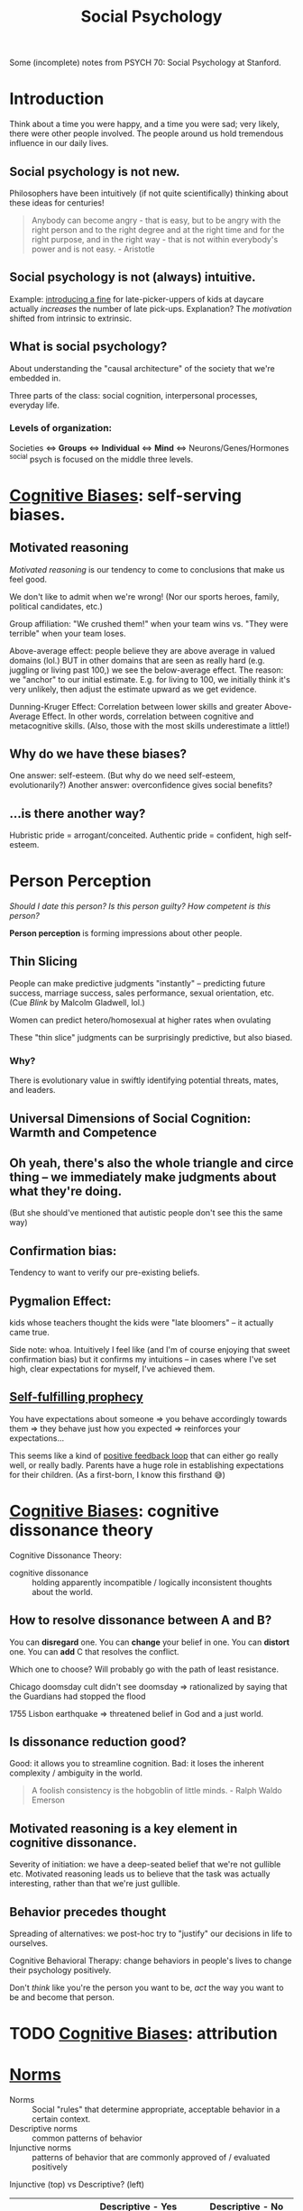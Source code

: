 #+title: Social Psychology

Some (incomplete) notes from PSYCH 70: Social Psychology at Stanford.

* Introduction
Think about a time you were happy, and a time you were sad; very likely, there were other people involved. The people around us hold tremendous influence in our daily lives.

** Social psychology is not new.
Philosophers have been intuitively (if not quite scientifically) thinking about these ideas for centuries!
#+begin_quote
Anybody can become angry - that is easy, but to be angry with the right person and to the right degree and at the right time and for the right purpose, and in the right way - that is not within everybody's power and is not easy. - Aristotle
#+end_quote
** Social psychology is not (always) intuitive.
Example: [[https://rady.ucsd.edu/faculty/directory/gneezy/pub/docs/fine.pdf][introducing a fine]] for late-picker-uppers of kids at daycare actually /increases/ the number of late pick-ups. Explanation? The /motivation/ shifted from intrinsic to extrinsic.
** What is social psychology?
About understanding the "causal architecture" of the society that we're embedded in.

Three parts of the class: social cognition, interpersonal processes, everyday life.
*** Levels of organization:
Societies <=> *Groups* <=> *Individual* <=> *Mind* <=> Neurons/Genes/Hormones
^social psych is focused on the middle three levels.
* [[file:20210704202541-cognitive_biases.org][Cognitive Biases]]: self-serving biases.
** Motivated reasoning
/Motivated reasoning/ is our tendency to come to conclusions that make us feel good.

We don't like to admit when we're wrong! (Nor our sports heroes, family, political candidates, etc.)

Group affiliation: "We crushed them!" when your team wins vs. "They were terrible" when your team loses.

Above-average effect: people believe they are above average in valued domains (lol.) BUT in other domains that are seen as really hard (e.g. juggling or living past 100,) we see the below-average effect. The reason: we "anchor" to our initial estimate. E.g. for living to 100, we initially think it's very unlikely, then adjust the estimate upward as we get evidence.

Dunning-Kruger Effect: Correlation between lower skills and greater Above-Average Effect. In other words, correlation between cognitive and metacognitive skills. (Also, those with the most skills underestimate a little!)
** Why do we have these biases?
One answer: self-esteem. (But why do we need self-esteem, evolutionarily?)
Another answer: overconfidence gives social benefits?
** ...is there another way?
Hubristic pride = arrogant/conceited.
Authentic pride = confident, high self-esteem.
* Person Perception
/Should I date this person? Is this person guilty? How competent is this person?/

*Person perception* is forming impressions about other people.
** Thin Slicing
People can make predictive judgments "instantly" -- predicting future success, marriage success, sales performance, sexual orientation, etc. (Cue /Blink/ by Malcolm Gladwell, lol.)

Women can predict hetero/homosexual at higher rates when ovulating

These "thin slice" judgments can be surprisingly predictive, but also biased.

*** Why?
There is evolutionary value in swiftly identifying potential threats, mates, and leaders.
** Universal Dimensions of Social Cognition: Warmth and Competence
** Oh yeah, there's also the whole triangle and circe thing -- we immediately make judgments about what they're doing.
(But she should've mentioned that autistic people don't see this the same way)
** Confirmation bias:
Tendency to want to verify our pre-existing beliefs.
** Pygmalion Effect:
kids whose teachers thought the kids were "late bloomers" -- it actually came true.

Side note: whoa. Intuitively I feel like (and I'm of course enjoying that sweet confirmation bias) but it confirms my intuitions -- in cases where I've set high, clear expectations for myself, I've achieved them.
** [[file:20210627180445-self_fulfilling_prophecy.org][Self-fulfilling prophecy]]
You have expectations about someone => you behave accordingly towards them => they behave just how you expected => reinforces your expectations...

This seems like a kind of [[file:20210626152258-positive_feedback_loop.org][positive feedback loop]] that can either go really well, or really badly. Parents have a huge role in establishing expectations for their children. (As a first-born, I know this firsthand 😅)
* [[file:20210704202541-cognitive_biases.org][Cognitive Biases]]: cognitive dissonance theory
Cognitive Dissonance Theory:
- cognitive dissonance :: holding apparently incompatible / logically inconsistent thoughts about the world.
** How to resolve dissonance between A and B?
You can *disregard* one.
You can *change* your belief in one.
You can *distort* one.
You can *add* C that resolves the conflict.

Which one to choose? Will probably go with the path of least resistance.

Chicago doomsday cult didn't see doomsday => rationalized by saying that the Guardians had stopped the flood

1755 Lisbon earthquake => threatened belief in God and a just world.
** Is dissonance reduction good?
Good: it allows you to streamline cognition.
Bad: it loses the inherent complexity / ambiguity in the world.

#+begin_quote
A foolish consistency is the hobgoblin of little minds. - Ralph Waldo Emerson
#+end_quote
** Motivated reasoning is a key element in cognitive dissonance.
Severity of initiation: we have a deep-seated belief that we're not gullible etc. Motivated reasoning leads us to believe that the task was actually interesting, rather than that we're just gullible.
** Behavior precedes thought
Spreading of alternatives: we post-hoc try to "justify" our decisions in life to ourselves.

Cognitive Behavioral Therapy: change behaviors in people's lives to change their psychology positively.

Don't /think/ like you're the person you want to be, /act/ the way you want to be and become that person.
* TODO [[file:20210704202541-cognitive_biases.org][Cognitive Biases]]: attribution
* [[file:20210716222804-norms.org][Norms]]
- Norms :: Social "rules" that determine appropriate, acceptable behavior in a certain context.
- Descriptive norms :: common patterns of behavior
- Injunctive norms :: patterns of behavior that are commonly approved of / evaluated positively


Injunctive (top) vs Descriptive? (left)
|                  | Descriptive - Yes                       | Descriptive - No             |
|------------------+-----------------------------------------+------------------------------|
| /                | <                                       | <                            |
| *Injunctive - Yes* | - driving on the right side of the road | - sharing cable accts        |
|                  | - taking turns in conversation          | - culturally divisive issues |
|                  | - standing in line                      | - solar panels               |
|------------------+-----------------------------------------+------------------------------|
| *Injunctive - No*  | - Fashionable clothes                   | - food choices               |
|                  | - Manners of speaking                   | - name choice                |
|                  | - Gender norms for asking out           |                              |


These two types of norms are often overlapping signficantly -- injunctive rules become descriptive norms, (people strive to be normal in fear of judgment,) and then descriptive norms also become injunctive (people judge you for being abnormal.)

Morals are injunctive norms about what is right or wrong.

* Breaching Norms
Breaching: the purposeful breaking of social norms (usu. descriptive, sometimes injunctive)

E.g.: Stand in elevator facing the wrong way. Order pizza at McD's. Shake head while saying yes. Lol.

You really only learn how strong a norm is when you try to break it. We're reaallllly socially programmed to not break them.

(/Norm internalization/: people "self-sanction" for deviance) -- Panopticon -- feels like everyone is watching us, even when they're not watching us. We watch ourselves.

Norm internalization / embarrassability associated with trustworthiness, monogamy, etc.

Lots of the "sameness" we see in society actually has roots in the way they were socialized -- same initial conditions.
** Reactions to breaches
Common reactions to breaching of norms includes:

- You are sanctioned
  This is common for injunctive norms

- Gently brought in line -- people want to maintain *fluidity of interaction*
  breaching causes cognitive dissonance -- people seek to resolve it.

  "Dramaturgical analysis" (Goffman): social order like a play. People read their lines, and if someone goes "off-script," they are gently guided back on

  #+begin_quote
And all the men and women merely players;
They have their exits and their entrances;
And one man in his time plays many parts. - Shakespeare
  #+end_quote
- You are imitated
  This is (often but not always) common when the norm is privately unpopular. Can trigger a "cascade" effect...
* Cascades
Social influence is not just a stabilizing force -- can also create social change.

Cascades have fascinating properties: "early movers" disproportionately influence. Unpredictable. Can destroy a norm, or create a new one.

Random dance mob started at music festival = cascade. Emergent collective behavior

Threshold model: People have "thresholds" = number of others who must join the collective behavior before individual will.

Very sensitive to early movers: need people with 0- and low-thresholds. This makes it highly unpredictable (average threshold not necessarily telling the whole story.)
* [[id:51fc68e1-5963-4ef3-820e-feaff385b6d5][Social Influence]]
View the following studies through these lenses:
1) What is distinct about the particular type of influence studied?
2) What would you have done in the study?
3) How does this influence show up in real life? (Good/bad?)
** First Conformity Experiment
Rate pleasantness of odors, alone vs. in groups.

In groups: participants avoided extremes. (Moderation effect)

Instinctual/subconscious submission to the group
** Sherif autokinetic experiments
/Autokinetic effect/: When a white light is presented on a black background, it appears to be moving / fluttering.

Show light on wall of dark room -- repeatedly ask "how much is it moving?"

Conditions: Individuals vs. Groups

Individuals: settle on a personal standard, then stick to those

Groups: converge towards a shared answer. Constructed reality.

Groups => Individuals: they stuck to the group's "answer." Social cohesion is strong.
*** What is special about this?
The stimulus is *ambiguous*. We use social information to make judgments, because we want to be right. When things are uncertain, we look to others for answers.
*** What would I have done?
I feel like I probably would have been convinced.
*** How does this influence show up in "real life"?
Yelp for deciding whether a restaurant is good. Carta for deciding whether classes are good. etc.

Me looking up stuff on reddit, tryna see the "best" way to do [X].

Things to consider:
- people aren't always right
- Conformity generates and preserves culture (even across generations)
** Asch Conformity Experiments
Perception of lengths of lines -- which one on the right is the same as the line on the left.

Conditions: confederate says wrong answer vs. not.

People conform to the /wrong answer/ despite the evidence in front of their own eyes.

*** What is special about this influence?
Stimulus is /not/ ambiguous

*Normative influence*: using social norms to guide behavior

We want to be liked.
*** What would I have done?
Hmmm...I feel like I would not have conformed, at least the vast majority of the time. (There is large individual variance on this trial.)
*** Why did people conform?
People said they questioned their own judgment -- reluctant to admit that they were distorting to be liked.
*** How does this show up in "real life?"
Well...it doesn't, really. Generally the group doesn't completely contradict what you believe. Lots of grey ar
** Social influence at play
1) How am I being influenced?
   By my desire to be right, to be liked
2) How am I influencing others?
   Cialdini's 6 principles
3) Are there places I want to change my behavior (given what I'm learning)?
** Milgram - replicated Asch in Norway and France
People being told to administer electric shocks to someone else.

Factors influencing obedience: situational influence.
*** What is special?
Authority figure telling them what to do
*** What would I have done?
I feel like I'm honestly not sure. I hope I would've stopped but I can't tell. I feel fairly conforming.
*** Real life?
Hospital: nurses will blindly follow doctor orders

when white participants were asked to "match the characteristics of their representative" they hired more white people

(...terrible things like the Holocaust?)
** Social influence in the 21st century
*** focus on positive interventions
You can publish data to correct misinformed norms.

*Join Your Fellow Guests* in saving the environment => more people reuse towels

Working Together -- people like to feel like they're part of something.

Dynamic norms: people are /moving towards/ eating less meat. People were inspired to choose the meatless option.

(Just realized: the media has huge influence here.)

*** nuanced distinctions
*** sophisticated measures
** AquaCharge:
fake product, drink alone vs. with confederate (congruent, incongruent.) Measure subjective response, physiological response, functional response, endorsement, follow-up => even with no confederate, they improved alertness, increased blood pressure, etc.
*** What is special?
Demonstrates "transformational influence" (actually changed physical measures!)
** Conclusions
No one is immune to the influence of others

Influence can be informational (be right), normative (be liked), explicit (obedience) or subliminal (social roles), potentially destructive, transformational

#+begin_quote
...in the absence of social verification, experience is transitory, random, and ephemeral, like the flicker of a firefly. But once recognized by others and shared in an ongoing, dynamic process of social verification we term "shared reality", experience is no longer subjective, instead, it achieves the phenomenological status of objective reality. That is, experience is established as valid and reliable to the extent that it is shared with others.
Hardin & Higgins, 1996
#+end_quote
* Social Identity Theory - Inter Group Conflict
** Identity
"selves" that individual takes on in interaction

20 Statements Test:

I am:
- Indian American
- introvert
- male
- 22 years old
- Stanford student
- CS student
- nationality
- older brother
- firstborn son, grandson
- not generous


*** Personal
{ inrovert, polite, optimistic, moody }
*** Role
{ student, friend, daughter, etc. }
*** Social
{ nationality, university, political party }
** Social Identity Theory
1) How people identify
2) Consequences of group ID

Principles
- Need constrast to form categories
- No group until there is an out-group

(going to Japan: feel my identity sticking out like a sore thumb.)
*** Accentutation effect
same-group is really similar, diff-group is really different
*** Consequences
**** Out-group animosity
**** In-group favoritism
*** "Minimal group" experiments
People prefer to stick it to the out-group, rather than get more money
*** Overcoming group conflict
Contact alone is insufficient

Overarching identities => seeing a similarity, common goal, *common enemy* (lol)

Group you're part of is pretty malleable.
* TODO Stereotypes
* Helping
"37 who saw murder didn't call the police" -- people didn't wanna get involved.

Boston marathon bombing -- people came together and helped.

Good samaritan experiment -- people who /had time/ helped.

Steps to helping:
- *Notice* that something has happened
- Interpret the event as an *emergency*
  + Overcome pluralistic ignorance
- Taking *responsibility* to provide help
  + overcome bystander effect / diffusion of responsibility
    (stronger when more people are there)
  + overcome normative influence to not involve
  + overcome bias toward people in need
- *Decide* how to help
  + Overcome "Collapse of compassion"
    #+begin_quote
If I look at the mass, I will never act. If I look at the one, I will. -Mother Teresa
    #+end_quote
  + feelings of incompetence
- Actually *help*
  + overestimate costs/risks of help

Being a giver is good. Can create ripple effects!!
* Replication + Open Science
#+begin_quote
But this long history of learning how to not fool ourselves - of having utter scientific integrity- -is, I'm sorry to say, something that we haven't specifically included in any particular course that I'd know of. We just hope you've caught on by osmosis. The first principle is that you must not fool yourself- and you are the easiest person to fool. So you have to be very careful about that. After you've not fooled yourself, it's easy not to fool other scientists. You just have to be honest in a conventional way after that. - Richard Feynman
#+end_quote
Reproducibility: you can conduct the study again
Replication: you can conduct the study again and get the same results
- Direct replication (redo study verbatim)
- Conceptual replication (do study on same concept, maybe different domain / expt setup)
- Verification (redo analyses)
** Why does it fail to replicate?
- Direct replication: The world changed (ex: stereotype threat of Tea Party -- no one cares about the Tea Party anymore!)
- Conceptual replication: could indicate a boundary condition
  + Above-average effect: doesn't /always/ happen...for example, below-average effect for juggling. This is good, b/c it allows us to form more general theories.
- original study was poor
** Replication problems
The Open Science Collaboration found lots of replication issues.

Direct replications are often impossible...can't get the exact same people, etc. People bring a lot of complexity to the equation.
** Methodological problems
p-values suck. everyone uses ~p < .05~. lol

Multiple dependent variables

Arbitrary data exclusions ("it's an outlier!!")

Optional stopping -- stop the study once you get a significant finding

p-hacking: people have motivated reasoning to find a positive result

Small sample size

Only publish positive results (~p < .05~)
** Pre-registration
Publicly post the research plan before conducting a study.
Restricts "researcher degrees of freedom"
** Registered reports
Will publish the results, no matter the result. Fight bias against null results
Researcher incentivized to run study very well
** Open science
Publicly post your data, code, etc.
** Determining adequate sample size via power analysis
* Political Psychology
** Dimensions of polarization
Affective: emotions
Attitudinal: attitudes toward (x)
Partisan sorting: people agree on everything, within their half, but disagree with everything in the other half
** Levels of polarization: are they increasing?
|                  | Mass Public | Politicians |
| Affective        | *Yes*         | Yes*        |
| Attitudinal      | Not much    | *Yuuup*       |
| Partisan sorting | Yes         | *Yuuup*       |
** Theories of Political Psychology
Symmetric: psychology of liberals and conservatives basically the same


Asymmetric: psychology of liberals and conservatives fundamentally different

openness to experience (D), tolerance for ambiguity (D), need for cognitive closure (R), need for cognition (R)
|
|
v
social issues, especially

OkCupid data shows that liberals tend to like complex people, conservatives like simple people.
* Positive Psychology
** What doesn't make people happy?
Income - not ... really, beyond the poverty line.
Success - meh to negative
Possessions - meh
** What does makes people happy?
Fleeting:
Food
exercise
backrubs (lol)

Enduring:
Relationships (strong, eduring, intimate, open, supportive)
Exercise (as a habit)
Generosity (charity, helping, gratitude)

Flow...
** Flow
Becoming totally immersed in a challenging, stimulating task that suits your abilities

dancing
conversation
engrossing coding session

Flow = Active meditation.

Find things that generate flow for you, and build them into the [[id:482ff6af-ddb3-42f4-9e20-85dc08ff1deb][habits]] of your life.
** Gratitude
Really strong effects in the literature.

Verbal gratitude rituals
** Meditation
+emotion regulation
** Immune neglect
We have an "affective immune system" that restores us to homeostasis.

We overestimate how long a highly positive/negative(esp negative) feeling from an experience will last.
** Affective immune system struggles to clean up without a clear /source/ of negative emotion
:PROPERTIES:
:ID:       f75219f6-0fd5-4503-b0af-d36059e7edf7
:END:
That's why introspective essay exercises are really good. Also a solid argument for [[id:ded420be-9e33-4692-a9a8-070c80738ee8][journaling]]

Why?
- ameliorate anxiety associated with repressing emotions
- helps create a *narrative* for understanding negative events

Also that's why therapy is really good -- makes you construct a narrative, dig up what happened, understand the causal structure of it all. See things more clearly.

Type of therapy doesn't even matter that much! You just need a warm body (or a blank page) to talk to, to construct a narrative to. Can be a loved one.
** What about [[id:3841138e-363a-4bc2-b1c4-f5abbf973a54][meaning]]?
:PROPERTIES:
:ID:       471cad6d-0d72-41d1-b4a6-b1a438a977ed
:END:

purpose => something greater
values => act consistent with my right/wrong
efficacy => make a difference
self-worth => I am good, worthy

Meaning-happiness disjuncture: high in meaning, low in happiness. E.g. revolutionaries, parents

Sources: Relationships/Community, Authenticity, Significant Goals. Working on stuff that matters, that "moves the needle." Struggle/Adversity
* Carpe Diem
/carpe diem/: seize the day.

** Why are we so bad at seizing the day?
Enemy number one is *self-consciousness*. We are deluded into thinking that others are harshly judging us.

/Illusion of transparency/: we overestimate others' access to our internal states.

/Spotlight effect/: we overestimate others' noticing our actions/appearance.

/Expectations of criticism/: we overestimate others' judgment of our blunders, failures

Success and failure: people think success and failure are negatively related. But in many domains, those who lose the most also win the most. => celebrate /tries/, not just success. Seems like a good argument for being [[id:1cda0670-c6d3-4d8a-b148-d58bc07c18ff][prolific]].

In the long term, people regret the things they *didn't* do more than the things that they did.

"It's harder to get over the things you never do."

#+begin_quote
Be happy for this moment. This moment is your life. - Omar Khayyam
#+end_quote
* Conclusion
:PROPERTIES:
:ID:       08215b51-bf34-4679-8563-58cd91f07a4f
:END:
If you remember anything, remember this:

** Others have tremendous [[id:51fc68e1-5963-4ef3-820e-feaff385b6d5][influence]] on us.
#+begin_quote
The paramount fact is that people come into the world not alone with the objects of nature but also with other people, and through this encounter they are transformed into human beings. The environment of others and the products of their labor become a powerful, comprehensive region of forces within which each moves and has being. -Solomon Asch
#+end_quote
** We often underestimate the power of the situation.
#+begin_quote
Do I contradict myself? Very well, then I contradict myself, I am large, I contain multitudes. -Walt Whitman
#+end_quote

We are less isolated individuals than nodes in a social graph. Moreso defined by our context than the explicit properties of our node itself.
** Reality is constructed.
:PROPERTIES:
:ID:       d5bf441b-0106-4bc7-a818-8e150c58b2ab
:END:
#+begin_quote
Reality is an illusion, albeit a very persistent one. -Albert Einstein
#+end_quote

#+begin_quote
We don't see the world as it is, we see it as we are. -Anias Nin
#+end_quote
We see it through our assumptions, filters, biases...

#+begin_quote
Treat a [person] as he is and he will remain as he is. Treat a [person] as he can and should be and he shall become as he can and should be. -Johan Wolfgang von Goethe
#+end_quote
We can /create/ positive realities. You just need to have some [[id:6a13f10d-37e0-4eb3-af0a-99ab7965e14f][vision]] for the future.
** Scientific inquiry enables us to pursue curiosities.
#+begin_quote
The unexamined life is not worth living -Socrates
#+end_quote
